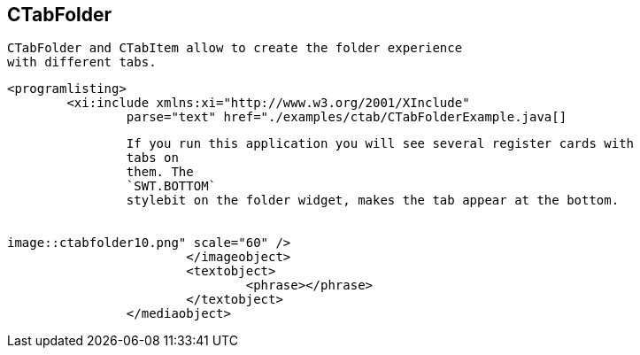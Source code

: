 == CTabFolder
	 CTabFolder and CTabItem allow to create the folder experience
		with different tabs.
	
	
		<programlisting>
			<xi:include xmlns:xi="http://www.w3.org/2001/XInclude"
				parse="text" href="./examples/ctab/CTabFolderExample.java[]
----
	
	
		If you run this application you will see several register cards with
		tabs on
		them. The
		`SWT.BOTTOM`
		stylebit on the folder widget, makes the tab appear at the bottom.
	
	
image::ctabfolder10.png" scale="60" />
			</imageobject>
			<textobject>
				<phrase></phrase>
			</textobject>
		</mediaobject>
	
